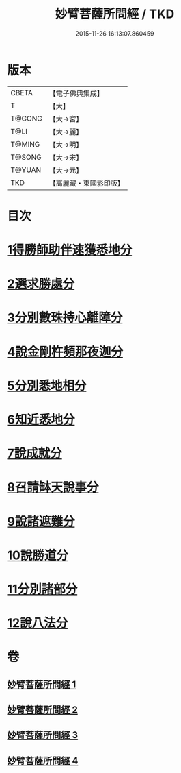 #+TITLE: 妙臂菩薩所問經 / TKD
#+DATE: 2015-11-26 16:13:07.860459
* 版本
 |     CBETA|【電子佛典集成】|
 |         T|【大】     |
 |    T@GONG|【大→宮】   |
 |      T@LI|【大→麗】   |
 |    T@MING|【大→明】   |
 |    T@SONG|【大→宋】   |
 |    T@YUAN|【大→元】   |
 |       TKD|【高麗藏・東國影印版】|

* 目次
* [[file:KR6j0067_001.txt::001-0746b30][1得勝師助伴速獲悉地分]]
* [[file:KR6j0067_001.txt::0747b19][2選求勝處分]]
* [[file:KR6j0067_001.txt::0748b22][3分別數珠持心離障分]]
* [[file:KR6j0067_001.txt::0749a27][4說金剛杵頻那夜迦分]]
* [[file:KR6j0067_002.txt::0751a3][5分別悉地相分]]
* [[file:KR6j0067_002.txt::0752c4][6知近悉地分]]
* [[file:KR6j0067_002.txt::0753c4][7說成就分]]
* [[file:KR6j0067_003.txt::003-0754b13][8召請缽天說事分]]
* [[file:KR6j0067_003.txt::0755b12][9說諸遮難分]]
* [[file:KR6j0067_003.txt::0756a19][10說勝道分]]
* [[file:KR6j0067_004.txt::004-0757c23][11分別諸部分]]
* [[file:KR6j0067_004.txt::0758c3][12說八法分]]
* 卷
** [[file:KR6j0067_001.txt][妙臂菩薩所問經 1]]
** [[file:KR6j0067_002.txt][妙臂菩薩所問經 2]]
** [[file:KR6j0067_003.txt][妙臂菩薩所問經 3]]
** [[file:KR6j0067_004.txt][妙臂菩薩所問經 4]]
